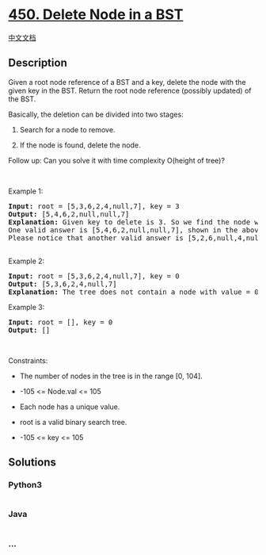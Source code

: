 * [[https://leetcode.com/problems/delete-node-in-a-bst][450. Delete Node
in a BST]]
  :PROPERTIES:
  :CUSTOM_ID: delete-node-in-a-bst
  :END:
[[./solution/0400-0499/0450.Delete Node in a BST/README.org][中文文档]]

** Description
   :PROPERTIES:
   :CUSTOM_ID: description
   :END:

#+begin_html
  <p>
#+end_html

Given a root node reference of a BST and a key, delete the node with the
given key in the BST. Return the root node reference (possibly updated)
of the BST.

#+begin_html
  </p>
#+end_html

#+begin_html
  <p>
#+end_html

Basically, the deletion can be divided into two stages:

#+begin_html
  </p>
#+end_html

#+begin_html
  <ol>
#+end_html

#+begin_html
  <li>
#+end_html

Search for a node to remove.

#+begin_html
  </li>
#+end_html

#+begin_html
  <li>
#+end_html

If the node is found, delete the node.

#+begin_html
  </li>
#+end_html

#+begin_html
  </ol>
#+end_html

#+begin_html
  <p>
#+end_html

Follow up: Can you solve it with time complexity O(height of tree)?

#+begin_html
  </p>
#+end_html

#+begin_html
  <p>
#+end_html

 

#+begin_html
  </p>
#+end_html

#+begin_html
  <p>
#+end_html

Example 1:

#+begin_html
  </p>
#+end_html

#+begin_html
  <pre>
  <strong>Input:</strong> root = [5,3,6,2,4,null,7], key = 3
  <strong>Output:</strong> [5,4,6,2,null,null,7]
  <strong>Explanation:</strong> Given key to delete is 3. So we find the node with value 3 and delete it.
  One valid answer is [5,4,6,2,null,null,7], shown in the above BST.
  Please notice that another valid answer is [5,2,6,null,4,null,7] and it&#39;s also accepted.
  <img alt="" src="https://cdn.jsdelivr.net/gh/doocs/leetcode@main/solution/0400-0499/0450.Delete Node in a BST/images/del_node_supp.jpg" style="width: 350px; height: 255px;" />
  </pre>
#+end_html

#+begin_html
  <p>
#+end_html

Example 2:

#+begin_html
  </p>
#+end_html

#+begin_html
  <pre>
  <strong>Input:</strong> root = [5,3,6,2,4,null,7], key = 0
  <strong>Output:</strong> [5,3,6,2,4,null,7]
  <strong>Explanation:</strong> The tree does not contain a node with value = 0.
  </pre>
#+end_html

#+begin_html
  <p>
#+end_html

Example 3:

#+begin_html
  </p>
#+end_html

#+begin_html
  <pre>
  <strong>Input:</strong> root = [], key = 0
  <strong>Output:</strong> []
  </pre>
#+end_html

#+begin_html
  <p>
#+end_html

 

#+begin_html
  </p>
#+end_html

#+begin_html
  <p>
#+end_html

Constraints:

#+begin_html
  </p>
#+end_html

#+begin_html
  <ul>
#+end_html

#+begin_html
  <li>
#+end_html

The number of nodes in the tree is in the range [0, 104].

#+begin_html
  </li>
#+end_html

#+begin_html
  <li>
#+end_html

-105 <= Node.val <= 105

#+begin_html
  </li>
#+end_html

#+begin_html
  <li>
#+end_html

Each node has a unique value.

#+begin_html
  </li>
#+end_html

#+begin_html
  <li>
#+end_html

root is a valid binary search tree.

#+begin_html
  </li>
#+end_html

#+begin_html
  <li>
#+end_html

-105 <= key <= 105

#+begin_html
  </li>
#+end_html

#+begin_html
  </ul>
#+end_html

** Solutions
   :PROPERTIES:
   :CUSTOM_ID: solutions
   :END:

#+begin_html
  <!-- tabs:start -->
#+end_html

*** *Python3*
    :PROPERTIES:
    :CUSTOM_ID: python3
    :END:
#+begin_src python
#+end_src

*** *Java*
    :PROPERTIES:
    :CUSTOM_ID: java
    :END:
#+begin_src java
#+end_src

*** *...*
    :PROPERTIES:
    :CUSTOM_ID: section
    :END:
#+begin_example
#+end_example

#+begin_html
  <!-- tabs:end -->
#+end_html
